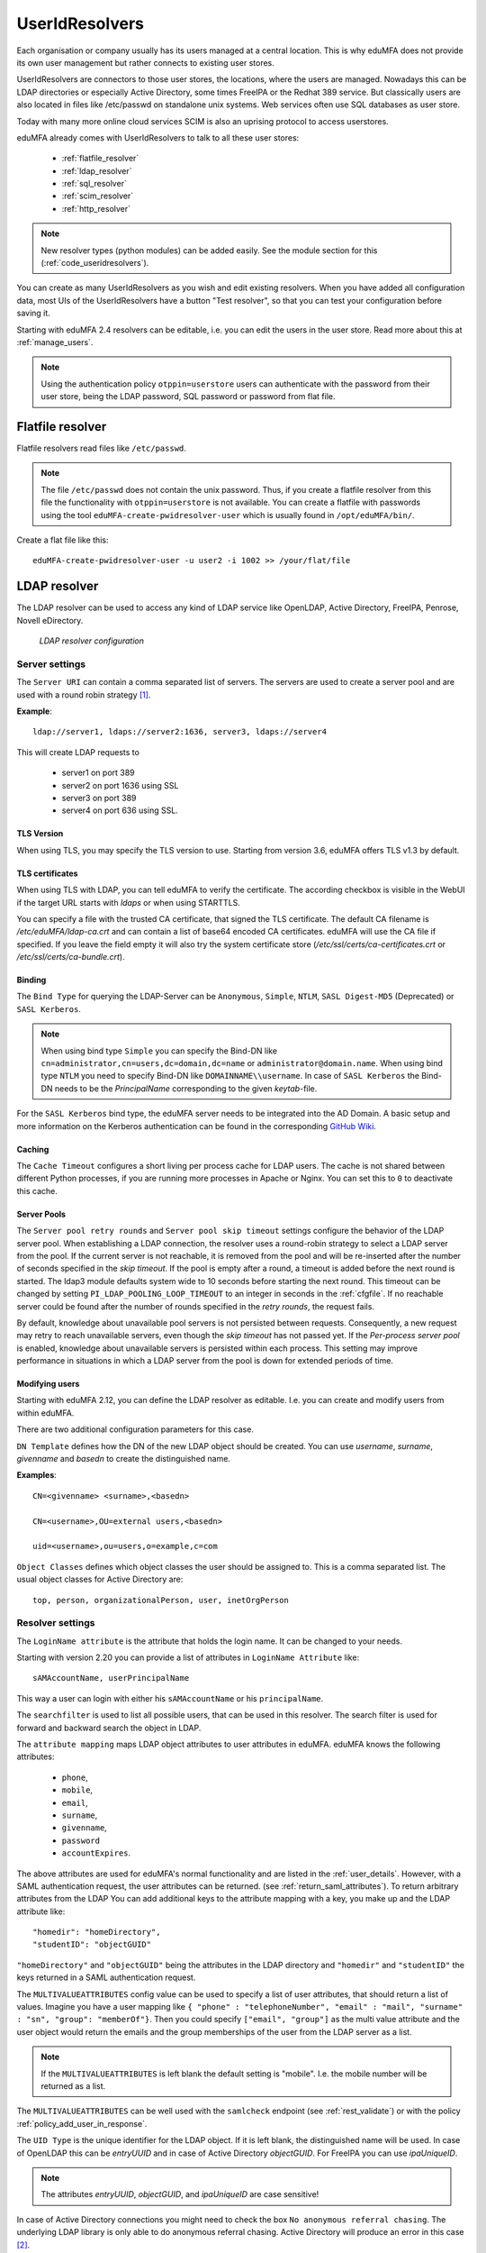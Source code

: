 .. _useridresolvers:

UserIdResolvers
---------------

.. index:: useridresolvers, LDAP, Active Directory

Each organisation or company usually has its users managed at a central location.
This is why eduMFA does not provide its own user management but rather
connects to existing user stores.

UserIdResolvers are connectors to those user stores, the locations,
where the users are managed. Nowadays this can be LDAP directories or
especially Active Directory, some times FreeIPA or the Redhat 389 service.
But classically users are also located in files like /etc/passwd on
standalone unix systems. Web services often use SQL databases as
user store.

Today with many more online cloud services SCIM is also an uprising
protocol to access userstores.

eduMFA already comes with UserIdResolvers to talk to all these
user stores:

 * :ref:`flatfile_resolver`
 * :ref:`ldap_resolver`
 * :ref:`sql_resolver`
 * :ref:`scim_resolver`
 * :ref:`http_resolver`

.. note:: New resolver types (python modules) can be added easily. See the
   module section for this
   (:ref:`code_useridresolvers`).

You can create as many UserIdResolvers as you wish and edit existing resolvers.
When you have added all configuration data, most UIs of the UserIdResolvers have a
button "Test resolver", so that you can test your configuration before saving
it.

Starting with eduMFA 2.4 resolvers can be editable, i.e. you can edit
the users in the user store. Read more about this at :ref:`manage_users`.

.. note:: Using the authentication policy ``otppin=userstore`` users can
   authenticate with the password
   from their user store, being the LDAP password, SQL password or password
   from flat file.

.. _flatfile_resolver:

Flatfile resolver
.................

.. index:: flatfile resolver

Flatfile resolvers read files like ``/etc/passwd``.

.. note:: The file ``/etc/passwd`` does not contain the unix password.
   Thus, if you create a flatfile resolver from this file the functionality
   with ``otppin=userstore`` is not available. You can create a flatfile with
   passwords using the tool ``eduMFA-create-pwidresolver-user`` which is
   usually found in ``/opt/eduMFA/bin/``.

Create a flat file like this::

   eduMFA-create-pwidresolver-user -u user2 -i 1002 >> /your/flat/file


.. _ldap_resolver:

LDAP resolver
.............

.. index:: LDAP resolver, OpenLDAP, Active Directory, FreeIPA, Penrose,
   Novell eDirectory, SAML attributes, Kerberos

The LDAP resolver can be used to access any kind of LDAP service like
OpenLDAP, Active Directory, FreeIPA, Penrose, Novell eDirectory.

.. figure:: images/ldap-resolver.png
   :width: 500

   *LDAP resolver configuration*

Server settings
~~~~~~~~~~~~~~~
The ``Server URI`` can contain a comma separated list of servers.
The servers are used to create a server pool and are used with a round robin
strategy [#serverpool]_.

**Example**::

   ldap://server1, ldaps://server2:1636, server3, ldaps://server4

This will create LDAP requests to

 * server1 on port 389
 * server2 on port 1636 using SSL
 * server3 on port 389
 * server4 on port 636 using SSL.

TLS Version
"""""""""""

When using TLS, you may specify the TLS version to use. Starting from version 3.6, eduMFA offers
TLS v1.3 by default.


TLS certificates
""""""""""""""""

When using TLS with LDAP, you can tell eduMFA to verify the certificate. The according
checkbox is visible in the WebUI if the target URL starts with *ldaps* or when using STARTTLS.

You can specify a file with the trusted CA certificate, that signed the
TLS certificate. The default CA filename is */etc/eduMFA/ldap-ca.crt*
and can contain a list of base64 encoded CA certificates.
eduMFA will use the CA file if specified. If you leave the field empty
it will also try the system certificate store (*/etc/ssl/certs/ca-certificates.crt*
or */etc/ssl/certs/ca-bundle.crt*).

Binding
"""""""

The ``Bind Type`` for querying the LDAP-Server can be ``Anonymous``, ``Simple``,
``NTLM``, ``SASL Digest-MD5`` (Deprecated) or ``SASL Kerberos``.

.. note:: When using bind type ``Simple`` you can specify the Bind-DN like
   ``cn=administrator,cn=users,dc=domain,dc=name`` or ``administrator@domain.name``.
   When using bind type ``NTLM`` you need to specify Bind-DN like
   ``DOMAINNAME\\username``. In case of ``SASL Kerberos`` the Bind-DN needs to
   be the *PrincipalName* corresponding to the given *keytab*-file.

For the ``SASL Kerberos`` bind type, the eduMFA server needs to be
integrated into the AD Domain. A basic setup and more information on the Kerberos
authentication can be found in the corresponding
`GitHub Wiki <https://github.com/eduMFA/eduMFA/wiki/concept:-LDAP-resolver-with-Kerberos-auth>`_.

Caching
"""""""

The ``Cache Timeout`` configures a short living per process cache for LDAP users.
The cache is not shared between different Python processes, if you are running more processes
in Apache or Nginx. You can set this to ``0`` to deactivate this cache.

Server Pools
""""""""""""

The ``Server pool retry rounds`` and ``Server pool skip timeout`` settings configure the behavior of
the LDAP server pool. When establishing a LDAP connection, the resolver uses a round-robin
strategy to select a LDAP server from the pool. If the current server is not reachable, it is removed
from the pool and will be re-inserted after the number of seconds specified in the *skip timeout*.
If the pool is empty after a round, a timeout is added before the next round is started.
The ldap3 module defaults system wide to 10 seconds before starting the next round.
This timeout can be changed by setting ``PI_LDAP_POOLING_LOOP_TIMEOUT`` to an
integer in seconds in the :ref:`cfgfile`.
If no reachable server could be found after the number of rounds specified in the *retry rounds*,
the request fails.

By default, knowledge about unavailable pool servers is not persisted between requests.
Consequently, a new request may retry to reach unavailable servers, even though the *skip timeout*
has not passed yet. If the *Per-process server pool* is enabled, knowledge about unavailable
servers is persisted within each process. This setting may improve performance in situations in
which a LDAP server from the pool is down for extended periods of time.

Modifying users
"""""""""""""""

Starting with eduMFA 2.12, you can define the LDAP resolver as editable.
I.e. you can create and modify users from within eduMFA.

There are two additional configuration parameters for this case.

``DN Template`` defines how the DN of the new LDAP object should be created. You can use *username*, *surname*,
*givenname* and *basedn* to create the distinguished name.

**Examples**::

   CN=<givenname> <surname>,<basedn>

   CN=<username>,OU=external users,<basedn>

   uid=<username>,ou=users,o=example,c=com

``Object Classes`` defines which object classes the user should be assigned to. This is a comma separated list.
The usual object classes for Active Directory are::

   top, person, organizationalPerson, user, inetOrgPerson

Resolver settings
~~~~~~~~~~~~~~~~~
The ``LoginName attribute`` is the attribute that holds the login name. It
can be changed to your needs.

Starting with version 2.20 you can provide a list of attributes in
``LoginName Attribute`` like::

    sAMAccountName, userPrincipalName

This way a user can login with either his ``sAMAccountName`` or his ``principalName``.

The ``searchfilter`` is used to list all possible users, that can be used
in this resolver. The search filter is used for forward and backward
search the object in LDAP.

The ``attribute mapping`` maps LDAP object attributes to user attributes in
eduMFA. eduMFA knows the following attributes:

 * ``phone``,
 * ``mobile``,
 * ``email``,
 * ``surname``,
 * ``givenname``,
 * ``password``
 * ``accountExpires``.

The above attributes are used for eduMFA's normal functionality and are
listed in the :ref:`user_details`. However, with a SAML authentication request,
the user attributes can be returned. (see :ref:`return_saml_attributes`). To return
arbitrary attributes from the LDAP You can add additional keys to the
attribute mapping with a key, you make up and the LDAP attribute like::

   "homedir": "homeDirectory",
   "studentID": "objectGUID"

``"homeDirectory"`` and ``"objectGUID"`` being the attributes in the LDAP directory
and ``"homedir"`` and ``"studentID"`` the keys returned in a SAML authentication
request.

The ``MULTIVALUEATTRIBUTES`` config value can be used to specify a list of
user attributes, that should return a list of values. Imagine you have a user mapping like
``{ "phone" : "telephoneNumber", "email" : "mail", "surname" : "sn", "group": "memberOf"}``.
Then you could specify ``["email", "group"]`` as the multi value attribute and the user object
would return the emails and the group memberships of the user from the LDAP server as a list.

.. note:: If the ``MULTIVALUEATTRIBUTES`` is left blank the default setting is "mobile". I.e. the
   mobile number will be returned as a list.

The ``MULTIVALUEATTRIBUTES`` can be well used with the ``samlcheck`` endpoint (see :ref:`rest_validate`)
or with the policy
:ref:`policy_add_user_in_response`.


The ``UID Type`` is the unique identifier for the LDAP object. If it is left
blank, the distinguished name will be used. In case of OpenLDAP this can be
*entryUUID* and in case of Active Directory *objectGUID*. For FreeIPA you
can use *ipaUniqueID*.

.. note:: The attributes *entryUUID*, *objectGUID*, and *ipaUniqueID*
   are case sensitive!

In case of Active Directory connections you might need to check the box
``No anonymous referral chasing``. The underlying LDAP library is only
able to do anonymous referral chasing. Active Directory will produce an
error in this case [#adreferrals]_.

The option ``No retrieval of schema information`` can be used to
disable the retrieval of schema information [#ldapschema]_ in
order to improve performance. This checkbox is deactivated by default
and should only be activated after having ensured that schema information
are unnecessary.

Expired Users
~~~~~~~~~~~~~

.. index:: Expired Users

You may set::

    "accountExpires": "accountExpires"

in the attribute mapping for Microsoft Active Directories. You can then call
the user listing API with the parameter ``accountExpires=1`` and you will only
see expired accounts.

This functionality is used with the script *eduMFA-expired-users*.

.. _sql_resolver:

SQL resolver
............

.. index:: SQL resolver, MySQL, PostgreSQL, Oracle, DB2, sqlite

The SQL resolver can be used to retrieve users from any kind of
SQL database like MySQL, PostgreSQL, Oracle, DB2 or sqlite.

.. figure:: images/sql-resolver.png
   :width: 500

   *SQL resolver configuration*

In the upper frame you need to configure the SQL connection.
The SQL resolver uses `SQLAlchemy <http://sqlalchemy.org>`_ internally.
In the field ``Driver`` you need to set a driver name as defined by the
`SQLAlchemy  dialects <http://docs.sqlalchemy.org/en/rel_0_9/dialects/>`_
like "mysql" or "postgres".

In the ``SQL attributes`` frame you can specify how the users are
identified.

The ``Database table`` contains the users.

.. note:: At the moment, only one table
   is supported, i.e. if some of the user data like email address or telephone
   number is located in a second table, those data can not be retrieved.

The ``Limit`` is the SQL limit for a userlist request. This can be important
if you have several thousand user entries in the table.

The ``Attribute mapping`` defines which table column should be mapped to
which eduMFA attribute. The known attributes are:

 * userid *(mandatory)*,
 * username *(mandatory)*,
 * phone,
 * mobile,
 * email,
 * givenname,
 * surname,
 * password.

The ``password`` attribute is the database column that contains the user
password. This is used, if you are doing user authentication against the SQL
database.

.. note:: There is no standard way to store passwords in an SQL database.
   eduMFA supports the most
   common ways like Wordpress hashes starting with *$P* or *$S*. Secure hashes
   starting with *{SHA}* or salted secure hashes starting with *{SSHA}*,
   *{SSHA256}* or *{SSHA512}*. Password hashes of length 64 are interpreted as
   OTRS sha256 hashes.

You can mark the users as ``Editable``. The ``Password_Hash_Type`` can be
used to determine which hash algorithm should be used, if a password of an
editable user is written to the database.

You can add an additional ``Where statement`` if you do not want to use
all users from the table.

The ``poolSize`` and ``poolTimeout`` determine the pooling behaviour. The
``poolSize`` (default 5) determine how many connections are kept open in the
pool. The ``poolTimeout`` (default 10) specifies how long the application
waits to get a connection from the pool.

.. note:: The pooling parameters only have an effect if the ``PI_ENGINE_REGISTRY_CLASS``
   config option is set to ``"shared"`` (see :ref:`engine-registry`).
   If you then have several SQL resolvers with the same connection and pooling settings,
   they will use the same shared connection pool.
   If you change the connection settings of an existing connection, the connection pool
   for the old connection settings will persist until the respective connections
   are closed by the SQL server or the web server is restarted.

.. note:: The ``Additional connection parameters``
   refer to the SQLAlchemy connection but are not used at the moment.

.. _scim_resolver:

SCIM resolver
.............

.. index:: SCIM resolver

SCIM is a "System for Cross-domain Identity Management". SCIM is a REST-based
protocol that can be used to ease identity management in the cloud.

The SCIM resolver is tested in basic functions with OSIAM [#osiam]_,
the "Open Source Identity & Access Management".

To connect to a SCIM service you need to provide a URL to an authentication
server and a URL to the resource server. The authentication server is used to
authenticate the eduMFA server. The authentication is based on a ``Client``
name and the ``Secret`` for this client.

.. figure:: images/scim-resolver.png
   :width: 500

User information is then retrieved from the resource server.

The available attributes for the ``Attribute mapping`` are:

 * username *(mandatory)*,
 * givenname,
 * surname,
 * phone,
 * mobile,
 * email.

.. _http_resolver:

HTTP resolver
.............

.. index:: HTTP resolver, resolver, api, http

Starting with version 3.4 the HTTP resolver is available to retrieve user information from any kind
of web service API. eduMFA issues a request to the target service and expects a JSON object in return.
The configuration of the HTTP resolver sets the details of the request in the ``Request Mapping`` as well as the
mapping of the obtained information as a ``Response Mapping``.

.. figure:: images/http_resolver.png
   :width: 500

The ``Request Mapping`` is used to build the request issued to the remote API from eduMFA's user information.
For example an endpoint definition::

   POST /get-user
   customerId=<user_id>&accessKey="secr3t!"

will require a request mapping

.. code-block:: json

   { "customerId": "{userid}", "accessKey": "secr3t!" }

The ``Response Mapping`` follows the same rules as the attribute mapping of the SQL resolver. The known attributes are

 * username *(mandatory)*,
 * givenname,
 * surname,
 * phone,
 * mobile,
 * email.

Nested attributes are also supported using `pydash deep path <https://pydash.readthedocs.io/en/latest/deeppath.html>`_
for parsing, e.g.

.. code-block:: json

   { "username": "{Username}", "email": "{Email}", "phone": "{Phone_Numbers.Phone}" }

For APIs which return ``200 OK`` also for a negative response, ``Special error handling`` can be activated to treat
the request as unsuccessful if the response contains certain content.

The above configuration image will throw an error for a response

.. code-block:: json

   { "success": false, "message": "There was an error!" }

because eduMFA will match ``{ "success": false }``.

.. note:: If the HTTP response status is >= 400, the resolver will throw an exception.

.. _usercache:

User Cache
..........

.. index:: user cache, caching

eduMFA does not implement local user management by design and relies on UserIdResolvers to
connect to external user stores instead. Consequently, eduMFA queries user stores quite frequently,
e.g. to resolve a login name to a user ID while processing an authentication request, which
may introduce a significant slowdown.
In order to optimize the response time of authentication requests, eduMFA 2.19 introduces the *user cache*
which is located in the local database. It can be enabled in the system configuration (see :ref:`user_cache_timeout`).

A user cache entry stores the association of a login name in a specific UserIdResolver with a specific
user ID for a predefined time called the *expiration timeout*, e.g. for one week.
The processing of further authentication requests by the same user during this timespan
does not require any queries to the user store, but only to the user cache.

The user cache should only be enabled if the association of users and user ID is not expected to change often:
In case a user is deleted from the user store, but can still be found in the user cache and still has assigned
tokens, the user will still be able to authenticate during the expiration timeout! Likewise, any changes to the
user ID will not be noticed by eduMFA until the corresponding cache entry expires.

Expired cache entries are *not* deleted from the user cache table automatically. Instead, the tool
``eduMFA-usercache-cleanup`` should be used to delete expired cache entries from the database,
e.g. in a cronjob.

However, cache entries are removed at some defined events:

* If a UserIdResolver is modified or deleted, all cache entries belonging to this resolver are deleted.
* If a user is modified or deleted in an editable UserIdResolver, all cache entries belonging to this user
  are deleted.

.. note:: Realms with multiple UserIdResolvers are a special case: If a user ``userX`` tries to authenticate in a
   realm with two UserIdResolvers ``resolverA`` (with highest priority) and ``resolverB``, the user cache is queried
   to find the user ID of ``userX`` in the UserIdResolver ``resolverA``. If the cache contains no matching entry,
   ``resolverA`` itself is queried for a matching user ID! Only if ``resolverA`` does not find a corresponding
   user, the user cache is queried to determine the user ID of ``userX`` in ``resolverB``. If no matching entry
   can be found, ``resolverB`` is queried.

.. rubric:: Footnotes

.. [#serverpool] https://ldap3.readthedocs.io/en/latest/server.html#server-pool
.. [#adreferrals] https://techcommunity.microsoft.com/t5/azure-active-directory-identity/referral-chasing/ba-p/243177
.. [#osiam] http://osiam.github.io
.. [#ldapschema] https://ldap3.readthedocs.io/en/latest/schema.html
